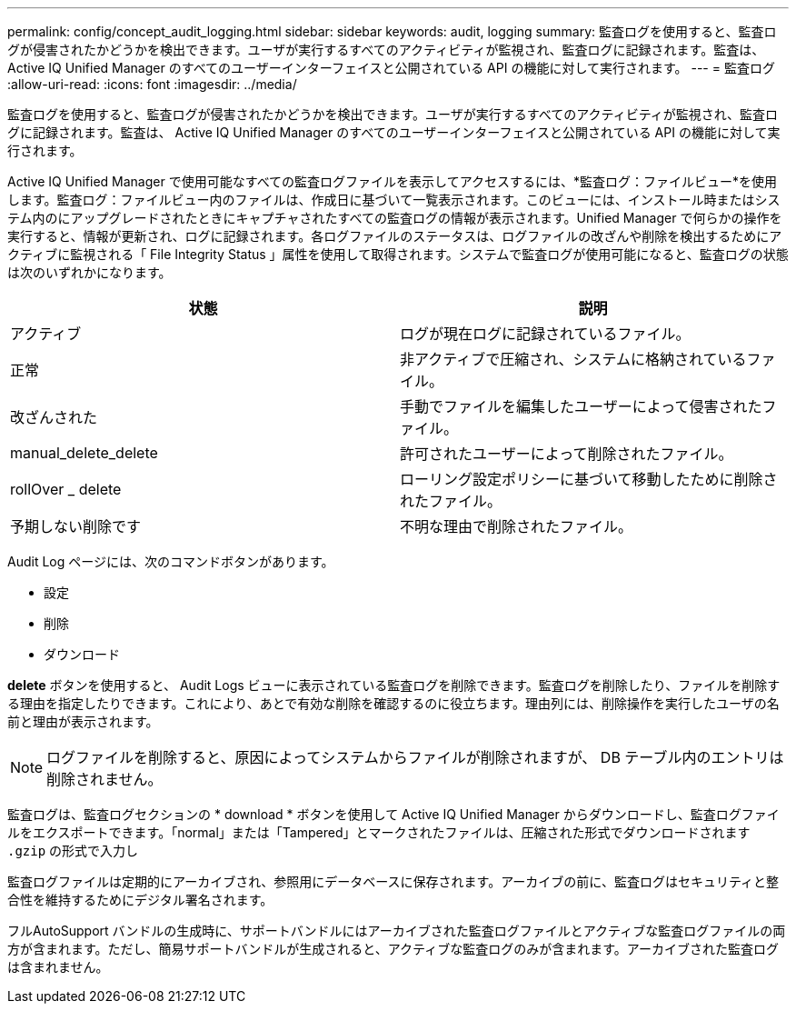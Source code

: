 ---
permalink: config/concept_audit_logging.html 
sidebar: sidebar 
keywords: audit, logging 
summary: 監査ログを使用すると、監査ログが侵害されたかどうかを検出できます。ユーザが実行するすべてのアクティビティが監視され、監査ログに記録されます。監査は、 Active IQ Unified Manager のすべてのユーザーインターフェイスと公開されている API の機能に対して実行されます。 
---
= 監査ログ
:allow-uri-read: 
:icons: font
:imagesdir: ../media/


[role="lead"]
監査ログを使用すると、監査ログが侵害されたかどうかを検出できます。ユーザが実行するすべてのアクティビティが監視され、監査ログに記録されます。監査は、 Active IQ Unified Manager のすべてのユーザーインターフェイスと公開されている API の機能に対して実行されます。

Active IQ Unified Manager で使用可能なすべての監査ログファイルを表示してアクセスするには、*監査ログ：ファイルビュー*を使用します。監査ログ：ファイルビュー内のファイルは、作成日に基づいて一覧表示されます。このビューには、インストール時またはシステム内のにアップグレードされたときにキャプチャされたすべての監査ログの情報が表示されます。Unified Manager で何らかの操作を実行すると、情報が更新され、ログに記録されます。各ログファイルのステータスは、ログファイルの改ざんや削除を検出するためにアクティブに監視される「 File Integrity Status 」属性を使用して取得されます。システムで監査ログが使用可能になると、監査ログの状態は次のいずれかになります。

[cols="2*"]
|===
| 状態 | 説明 


 a| 
アクティブ
 a| 
ログが現在ログに記録されているファイル。



 a| 
正常
 a| 
非アクティブで圧縮され、システムに格納されているファイル。



 a| 
改ざんされた
 a| 
手動でファイルを編集したユーザーによって侵害されたファイル。



 a| 
manual_delete_delete
 a| 
許可されたユーザーによって削除されたファイル。



 a| 
rollOver _ delete
 a| 
ローリング設定ポリシーに基づいて移動したために削除されたファイル。



 a| 
予期しない削除です
 a| 
不明な理由で削除されたファイル。

|===
Audit Log ページには、次のコマンドボタンがあります。

* 設定
* 削除
* ダウンロード


*delete* ボタンを使用すると、 Audit Logs ビューに表示されている監査ログを削除できます。監査ログを削除したり、ファイルを削除する理由を指定したりできます。これにより、あとで有効な削除を確認するのに役立ちます。理由列には、削除操作を実行したユーザの名前と理由が表示されます。

[NOTE]
====
ログファイルを削除すると、原因によってシステムからファイルが削除されますが、 DB テーブル内のエントリは削除されません。

====
監査ログは、監査ログセクションの * download * ボタンを使用して Active IQ Unified Manager からダウンロードし、監査ログファイルをエクスポートできます。「normal」または「Tampered」とマークされたファイルは、圧縮された形式でダウンロードされます `.gzip` の形式で入力し

監査ログファイルは定期的にアーカイブされ、参照用にデータベースに保存されます。アーカイブの前に、監査ログはセキュリティと整合性を維持するためにデジタル署名されます。

フルAutoSupport バンドルの生成時に、サポートバンドルにはアーカイブされた監査ログファイルとアクティブな監査ログファイルの両方が含まれます。ただし、簡易サポートバンドルが生成されると、アクティブな監査ログのみが含まれます。アーカイブされた監査ログは含まれません。

